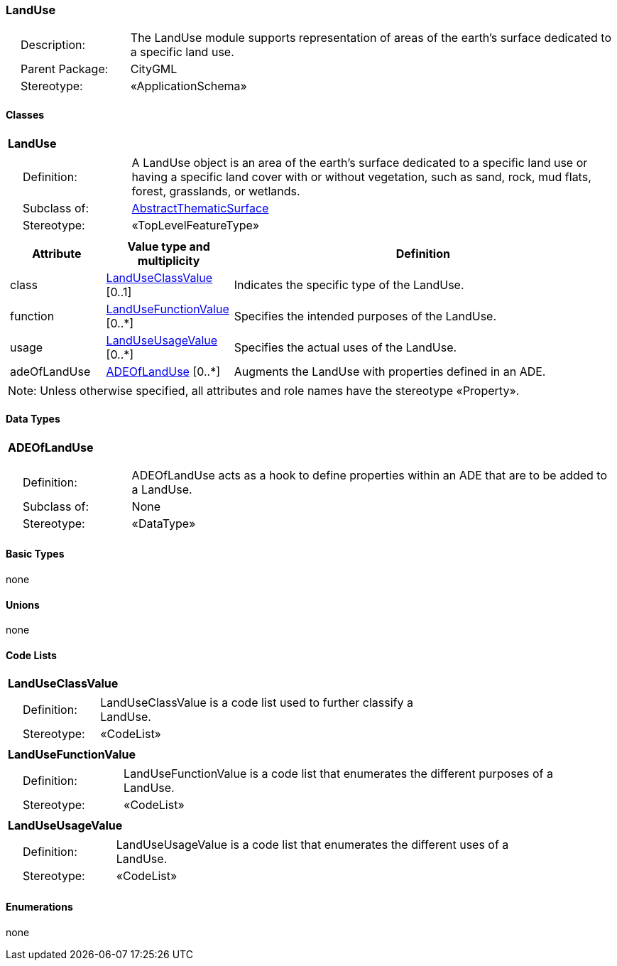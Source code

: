 [[LandUse-package-dd]]
=== LandUse

[cols="1,4"]
|===
|{nbsp}{nbsp}{nbsp}{nbsp}Description: | The LandUse module supports representation of areas of the earth’s surface dedicated to a specific land use.
|{nbsp}{nbsp}{nbsp}{nbsp}Parent Package: | CityGML
|{nbsp}{nbsp}{nbsp}{nbsp}Stereotype: | «ApplicationSchema»
|===

==== Classes

[[LandUse-section]]
[cols="1a"]
|===
|*LandUse*
|[cols="1,4"]
!===
!{nbsp}{nbsp}{nbsp}{nbsp}Definition: ! A LandUse object is an area of the earth's surface dedicated to a specific land use or having a specific land cover with or without vegetation, such as sand, rock, mud flats, forest, grasslands, or wetlands.
!{nbsp}{nbsp}{nbsp}{nbsp}Subclass of: ! <<AbstractThematicSurface-section,AbstractThematicSurface>>
!{nbsp}{nbsp}{nbsp}{nbsp}Stereotype: !  «TopLevelFeatureType»
!===
|[cols="15,20,60",options="header"]
!===
!*Attribute* !*Value type and multiplicity* !*Definition*

! class  !<<LandUseClassValue-section,LandUseClassValue>>  [0..1] !Indicates the specific type of the LandUse.

! function  !<<LandUseFunctionValue-section,LandUseFunctionValue>>  [0..*] !Specifies the intended purposes of the LandUse.

! usage  !<<LandUseUsageValue-section,LandUseUsageValue>>  [0..*] !Specifies the actual uses of the LandUse.

! adeOfLandUse  !<<ADEOfLandUse-section,ADEOfLandUse>>  [0..*] !Augments the LandUse with properties defined in an ADE.
!===
| Note: Unless otherwise specified, all attributes and role names have the stereotype «Property».
|===

==== Data Types

[[ADEOfLandUse-section]]
[cols="1a"]
|===
|*ADEOfLandUse*
[cols="1,4"]
!===
!{nbsp}{nbsp}{nbsp}{nbsp}Definition: ! ADEOfLandUse acts as a hook to define properties within an ADE that are to be added to a LandUse.
!{nbsp}{nbsp}{nbsp}{nbsp}Subclass of: ! None
!{nbsp}{nbsp}{nbsp}{nbsp}Stereotype: !  «DataType»
!===
|===

==== Basic Types

none

==== Unions

none

==== Code Lists

[[LandUseClassValue-section]]
[cols="1a"]
|===
|*LandUseClassValue*
|[cols="1,4"]
!===
!{nbsp}{nbsp}{nbsp}{nbsp}Definition: ! LandUseClassValue is a code list used to further classify a LandUse.
!{nbsp}{nbsp}{nbsp}{nbsp}Stereotype: !  «CodeList»
!===
|===

[[LandUseFunctionValue-section]]
[cols="1a"]
|===
|*LandUseFunctionValue*
|[cols="1,4"]
!===
!{nbsp}{nbsp}{nbsp}{nbsp}Definition: ! LandUseFunctionValue is a code list that enumerates the different purposes of a LandUse.
!{nbsp}{nbsp}{nbsp}{nbsp}Stereotype: !  «CodeList»
!===
|===

[[LandUseUsageValue-section]]
[cols="1a"]
|===
|*LandUseUsageValue*
|[cols="1,4"]
!===
!{nbsp}{nbsp}{nbsp}{nbsp}Definition: ! LandUseUsageValue is a code list that enumerates the different uses of a LandUse.
!{nbsp}{nbsp}{nbsp}{nbsp}Stereotype: !  «CodeList»
!===
|===

==== Enumerations

none
